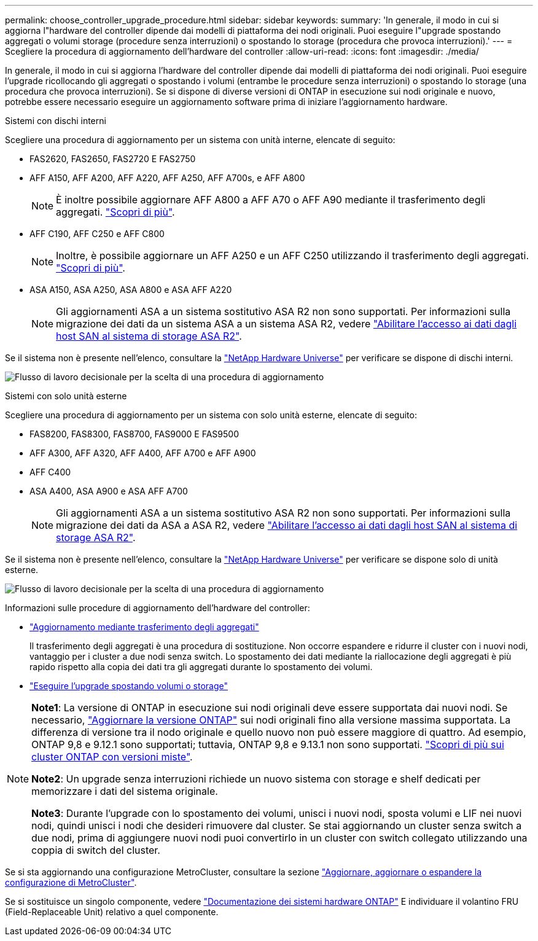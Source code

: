 ---
permalink: choose_controller_upgrade_procedure.html 
sidebar: sidebar 
keywords:  
summary: 'In generale, il modo in cui si aggiorna l"hardware del controller dipende dai modelli di piattaforma dei nodi originali. Puoi eseguire l"upgrade spostando aggregati o volumi storage (procedure senza interruzioni) o spostando lo storage (procedura che provoca interruzioni).' 
---
= Scegliere la procedura di aggiornamento dell'hardware del controller
:allow-uri-read: 
:icons: font
:imagesdir: ./media/


[role="lead"]
In generale, il modo in cui si aggiorna l'hardware del controller dipende dai modelli di piattaforma dei nodi originali. Puoi eseguire l'upgrade ricollocando gli aggregati o spostando i volumi (entrambe le procedure senza interruzioni) o spostando lo storage (una procedura che provoca interruzioni). Se si dispone di diverse versioni di ONTAP in esecuzione sui nodi originale e nuovo, potrebbe essere necessario eseguire un aggiornamento software prima di iniziare l'aggiornamento hardware.

[role="tabbed-block"]
====
.Sistemi con dischi interni
--
Scegliere una procedura di aggiornamento per un sistema con unità interne, elencate di seguito:

* FAS2620, FAS2650, FAS2720 E FAS2750
* AFF A150, AFF A200, AFF A220, AFF A250, AFF A700s, e AFF A800
+

NOTE: È inoltre possibile aggiornare AFF A800 a AFF A70 o AFF A90 mediante il trasferimento degli aggregati. link:upgrade-arl-auto-affa900/index.html["Scopri di più"].

* AFF C190, AFF C250 e AFF C800
+

NOTE: Inoltre, è possibile aggiornare un AFF A250 e un AFF C250 utilizzando il trasferimento degli aggregati. link:upgrade-arl-auto-affa900/index.html["Scopri di più"].

* ASA A150, ASA A250, ASA A800 e ASA AFF A220
+

NOTE: Gli aggiornamenti ASA a un sistema sostitutivo ASA R2 non sono supportati. Per informazioni sulla migrazione dei dati da un sistema ASA a un sistema ASA R2, vedere link:https://docs.netapp.com/us-en/asa-r2/install-setup/set-up-data-access.html["Abilitare l'accesso ai dati dagli host SAN al sistema di storage ASA R2"^].



Se il sistema non è presente nell'elenco, consultare la https://hwu.netapp.com["NetApp Hardware Universe"^] per verificare se dispone di dischi interni.

image:workflow_internal_drives.png["Flusso di lavoro decisionale per la scelta di una procedura di aggiornamento"]

--
.Sistemi con solo unità esterne
--
Scegliere una procedura di aggiornamento per un sistema con solo unità esterne, elencate di seguito:

* FAS8200, FAS8300, FAS8700, FAS9000 E FAS9500
* AFF A300, AFF A320, AFF A400, AFF A700 e AFF A900
* AFF C400
* ASA A400, ASA A900 e ASA AFF A700
+

NOTE: Gli aggiornamenti ASA a un sistema sostitutivo ASA R2 non sono supportati. Per informazioni sulla migrazione dei dati da ASA a ASA R2, vedere link:https://docs.netapp.com/us-en/asa-r2/install-setup/set-up-data-access.html["Abilitare l'accesso ai dati dagli host SAN al sistema di storage ASA R2"^].



Se il sistema non è presente nell'elenco, consultare la https://hwu.netapp.com["NetApp Hardware Universe"^] per verificare se dispone solo di unità esterne.

image:workflow_external_drives.png["Flusso di lavoro decisionale per la scelta di una procedura di aggiornamento"]

--
====
Informazioni sulle procedure di aggiornamento dell'hardware del controller:

* link:upgrade-arl/index.html["Aggiornamento mediante trasferimento degli aggregati"]
+
Il trasferimento degli aggregati è una procedura di sostituzione. Non occorre espandere e ridurre il cluster con i nuovi nodi, vantaggio per i cluster a due nodi senza switch. Lo spostamento dei dati mediante la riallocazione degli aggregati è più rapido rispetto alla copia dei dati tra gli aggregati durante lo spostamento dei volumi.

* link:upgrade/upgrade-decide-to-use-this-guide.html["Eseguire l'upgrade spostando volumi o storage"]


[NOTE]
====
*Note1*: La versione di ONTAP in esecuzione sui nodi originali deve essere supportata dai nuovi nodi. Se necessario, link:https://docs.netapp.com/us-en/ontap/upgrade/prepare.html["Aggiornare la versione ONTAP"^] sui nodi originali fino alla versione massima supportata. La differenza di versione tra il nodo originale e quello nuovo non può essere maggiore di quattro. Ad esempio, ONTAP 9,8 e 9.12.1 sono supportati; tuttavia, ONTAP 9,8 e 9.13.1 non sono supportati. https://docs.netapp.com/us-en/ontap/upgrade/concept_mixed_version_requirements.html["Scopri di più sui cluster ONTAP con versioni miste"^].

*Note2*: Un upgrade senza interruzioni richiede un nuovo sistema con storage e shelf dedicati per memorizzare i dati del sistema originale.

*Note3*: Durante l'upgrade con lo spostamento dei volumi, unisci i nuovi nodi, sposta volumi e LIF nei nuovi nodi, quindi unisci i nodi che desideri rimuovere dal cluster. Se stai aggiornando un cluster senza switch a due nodi, prima di aggiungere nuovi nodi puoi convertirlo in un cluster con switch collegato utilizzando una coppia di switch del cluster.

====
Se si sta aggiornando una configurazione MetroCluster, consultare la sezione https://docs.netapp.com/us-en/ontap-metrocluster/upgrade/concept_choosing_an_upgrade_method_mcc.html["Aggiornare, aggiornare o espandere la configurazione di MetroCluster"^].

Se si sostituisce un singolo componente, vedere https://docs.netapp.com/us-en/ontap-systems/index.html["Documentazione dei sistemi hardware ONTAP"^] E individuare il volantino FRU (Field-Replaceable Unit) relativo a quel componente.
